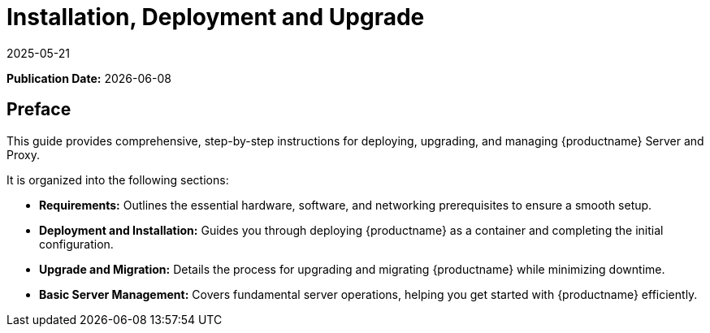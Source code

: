 ifeval::[{mlm-content} == true]

:noindex:
endif::[]

ifndef::backend-pdf[]
[[installation-and-upgrade-overview]]
= Installation, Deployment and Upgrade
:revdate: 2025-05-21
:page-revdate: {revdate}

// HTML Publication date 
**Publication Date:** {docdate}

== Preface 


This guide provides comprehensive, step-by-step instructions for deploying, upgrading, and managing {productname} Server and Proxy.

It is organized into the following sections:

* **Requirements:** Outlines the essential hardware, software, and networking prerequisites to ensure a smooth setup.
* **Deployment and Installation:** Guides you through deploying {productname} as a container and completing the initial configuration.
* **Upgrade and Migration:** Details the process for upgrading and migrating {productname} while minimizing downtime.
* **Basic Server Management:** Covers fundamental server operations, helping you get started with {productname} efficiently. 

endif::[]

ifdef::backend-pdf[]

<<<

[preface]
== Preface

Installation, Deployment and Upgrade +
{productname} {productnumber}

This guide provides comprehensive, step-by-step instructions for deploying, upgrading, and managing {productname} Server and Proxy.

It is organized into the following sections:

* **Requirements:** Outlines the essential hardware, software, and networking prerequisites to ensure a smooth setup.
* **Deployment and Installation:** Guides you through deploying {productname} as a container and completing the initial configuration.
* **Upgrade and Migration:** Details the process for upgrading and migrating {productname} while minimizing downtime.
* **Basic Server Management:** Covers fundamental server operations, helping you get started with {productname} efficiently. 

// PDF Publication

**Publication Date:** {docdate}

// PDF Copyright Space

{nbsp} +
{nbsp} +
{nbsp} +
{nbsp} +
{nbsp} +
{nbsp} +
{nbsp} +
{nbsp} +
{nbsp} +
{nbsp} +
{nbsp} +
{nbsp} +
{nbsp} +
{nbsp} +
{nbsp} +
{nbsp} +
{nbsp} +
{nbsp} +
{nbsp} +
{nbsp} +

<<<

toc::[]

endif::[]
